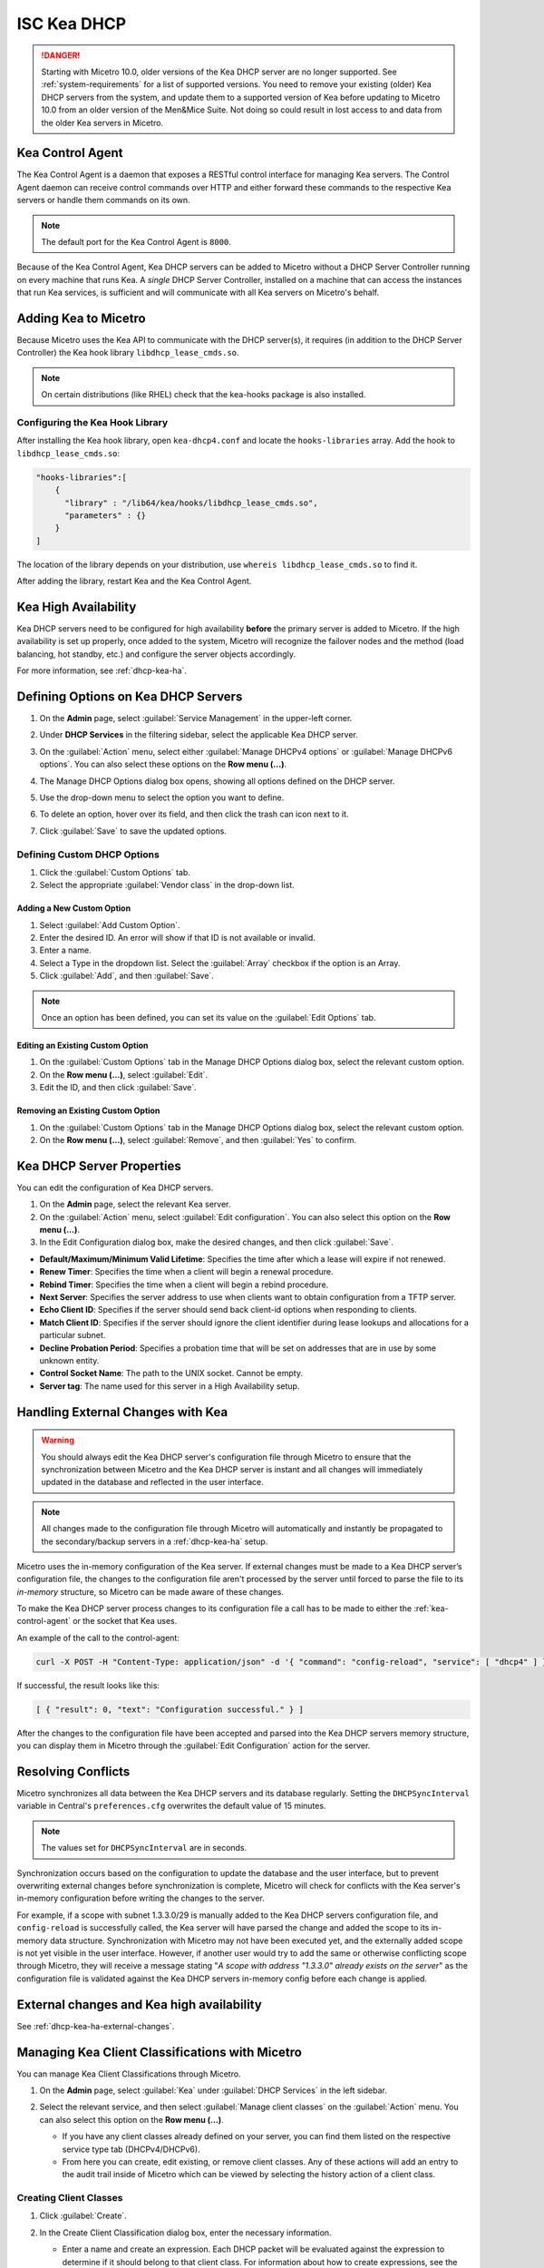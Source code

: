 .. meta::
   :description: DHCP Kea and Micetro by Men&Mice - adding, configuring, properties 
   :keywords: DHCP Kea, DHCP, Micetro by Men&Mice 

.. _admin_dhcp-kea:

ISC Kea DHCP
============

.. danger::
  Starting with Micetro 10.0, older versions of the Kea DHCP server are no longer supported. See :ref:`system-requirements` for a list of supported versions. You need to remove your existing (older) Kea DHCP servers from the system, and update them to a supported version of Kea before updating to Micetro 10.0 from an older version of the Men&Mice Suite. Not doing so could result in lost access to and data from the older Kea servers in Micetro.

.. _kea-control-agent:

Kea Control Agent
-----------------

The Kea Control Agent is a daemon that exposes a RESTful control interface for managing Kea servers. The Control Agent daemon can receive control commands over HTTP and either forward these commands to the respective Kea servers or handle them commands on its own.

.. note::
  The default port for the Kea Control Agent is ``8000``.

Because of the Kea Control Agent, Kea DHCP servers can be added to Micetro without a DHCP Server Controller running on every machine that runs Kea. A *single* DHCP Server Controller, installed on a machine that can access the instances that run Kea services, is sufficient and will communicate with all Kea servers on Micetro's behalf.

.. _add-kea-hooks:

Adding Kea to Micetro
---------------------

Because Micetro uses the Kea API to communicate with the DHCP server(s), it requires (in addition to the DHCP Server Controller) the Kea hook library ``libdhcp_lease_cmds.so``.

.. note::
  On certain distributions (like RHEL) check that the kea-hooks package is also installed.

Configuring the Kea Hook Library
^^^^^^^^^^^^^^^^^^^^^^^^^^^^^^^^

After installing the Kea hook library, open ``kea-dhcp4.conf`` and locate the ``hooks-libraries`` array. Add the hook to ``libdhcp_lease_cmds.so``:

.. code-block::

  "hooks-libraries":[
      {
        "library" : "/lib64/kea/hooks/libdhcp_lease_cmds.so",
        "parameters" : {}
      }
  ]

The location of the library depends on your distribution, use ``whereis libdhcp_lease_cmds.so`` to find it.

After adding the library, restart Kea and the Kea Control Agent.

Kea High Availability
---------------------

Kea DHCP servers need to be configured for high availability **before** the primary server is added to Micetro. If the high availability is set up properly, once added to the system, Micetro will recognize the failover nodes and the method (load balancing, hot standby, etc.) and configure the server objects accordingly.

For more information, see :ref:`dhcp-kea-ha`.

Defining Options on Kea DHCP Servers
-------------------------------------

1. On the **Admin** page, select :guilabel:`Service Management` in the upper-left corner. 

2. Under **DHCP Services** in the filtering sidebar, select the applicable Kea DHCP server. 

3. On the :guilabel:`Action` menu, select either :guilabel:`Manage DHCPv4 options` or :guilabel:`Manage DHCPv6 options`. You can also select these options on the **Row menu (...)**. 

4. The Manage DHCP Options dialog box opens, showing all options defined on the DHCP server.

5. Use the drop-down menu to select the option you want to define.

   .. image:: ../../images/kea-dhcp-options.png
      :width: 65%
 
6. To delete an option, hover over its field, and then click the trash can icon next to it.

7. Click :guilabel:`Save` to save the updated options.

Defining Custom DHCP Options
^^^^^^^^^^^^^^^^^^^^^^^^^^^^
1. Click the :guilabel:`Custom Options` tab.

2. Select the appropriate :guilabel:`Vendor class` in the drop-down list.

Adding a New Custom Option
""""""""""""""""""""""""""
1. Select :guilabel:`Add Custom Option`.

2. Enter the desired ID. An error will show if that ID is not available or invalid.

3. Enter a name.

4. Select a Type in the dropdown list. Select the :guilabel:`Array` checkbox if the option is an Array.

5. Click :guilabel:`Add`, and then :guilabel:`Save`.

.. note::
   Once an option has been defined, you can set its value on the :guilabel:`Edit Options` tab.
   
Editing an Existing Custom Option
""""""""""""""""""""""""""""""""""

1. On the :guilabel:`Custom Options` tab in the Manage DHCP Options dialog box, select the relevant custom option.

2. On the **Row menu (...)**, select :guilabel:`Edit`. 

3. Edit the ID, and then click :guilabel:`Save`.

Removing an Existing Custom Option
""""""""""""""""""""""""""""""""""
1. On the :guilabel:`Custom Options` tab in the Manage DHCP Options dialog box, select the relevant custom option.

2. On the **Row menu (...)**, select :guilabel:`Remove`, and then :guilabel:`Yes` to confirm.

.. _kea-dhcp-poperties:

Kea DHCP Server Properties
--------------------------
You can edit the configuration of Kea DHCP servers.

1. On the **Admin** page, select the relevant Kea server.

2. On the :guilabel:`Action` menu, select :guilabel:`Edit configuration`. You can also select this option on the **Row menu (...)**.

3. In the Edit Configuration dialog box, make the desired changes, and then click :guilabel:`Save`.

.. image:: ../../images/kea-dhcp-config.png
  :width: 75%
  :align: center

* **Default/Maximum/Minimum Valid Lifetime**: Specifies the time after which a lease will expire if not renewed.

* **Renew Timer**: Specifies the time when a client will begin a renewal procedure.

* **Rebind Timer**: Specifies the time when a client will begin a rebind procedure.

* **Next Server**: Specifies the server address to use when clients want to obtain configuration from a TFTP server.

* **Echo Client ID**: Specifies if the server should send back client-id options when responding to clients.

* **Match Client ID**: Specifies if the server should ignore the client identifier during lease lookups and allocations for a particular subnet.

* **Decline Probation Period**: Specifies a probation time that will be set on addresses that are in use by some unknown entity.

* **Control Socket Name**: The path to the UNIX socket. Cannot be empty.

* **Server tag**: The name used for this server in a High Availability setup.

Handling External Changes with Kea
------------------------------------

.. warning::
  You should always edit the Kea DHCP server's configuration file through Micetro to ensure that the synchronization between Micetro and the Kea DHCP server is instant and all changes will immediately updated in the database and reflected in the user interface.

.. note::
  All changes made to the configuration file through Micetro will automatically and instantly be propagated to the secondary/backup servers in a :ref:`dhcp-kea-ha` setup.

Micetro uses the in-memory configuration of the Kea server. If external changes must be made to a Kea DHCP server’s configuration file, the changes to the configuration file aren't processed by the server until forced to parse the file to its *in-memory* structure, so Micetro can be made aware of these changes.

To make the Kea DHCP server process changes to its configuration file a call has to be made to either the :ref:`kea-control-agent` or the socket that Kea uses.

An example of the call to the control-agent:

.. code-block:: bash

  curl -X POST -H "Content-Type: application/json" -d '{ "command": "config-reload", "service": [ "dhcp4" ] }' localhost:8000

If successful, the result looks like this:

.. code-block::

  [ { "result": 0, "text": "Configuration successful." } ]

After the changes to the configuration file have been accepted and parsed into the Kea DHCP servers memory structure, you can display them in Micetro through the :guilabel:`Edit Configuration` action for the server.

Resolving Conflicts
-------------------

Micetro synchronizes all data between the Kea DHCP servers and its database regularly. Setting the ``DHCPSyncInterval`` variable in Central's ``preferences.cfg`` overwrites the default value of 15 minutes.

.. note::
  The values set for ``DHCPSyncInterval`` are in seconds.

Synchronization occurs based on the configuration to update the database and the user interface, but to prevent overwriting external changes before synchronization is complete, Micetro will check for conflicts with the Kea server's in-memory configuration before writing the changes to the server.

For example, if a scope with subnet 1.3.3.0/29 is manually added to the Kea DHCP servers configuration file, and ``config-reload`` is successfully called, the Kea server will have parsed the change and added the scope to its in-memory data structure. Synchronization with Micetro may not have been executed yet, and the externally added scope is not yet visible in the user interface. However, if another user would try to  add the same or otherwise conflicting scope through Micetro, they will receive a message stating "*A scope with address "1.3.3.0" already exists on the server*" as the configuration file is validated against the Kea DHCP servers in-memory config before each change is applied.

External changes and Kea high availability
------------------------------------------

See :ref:`dhcp-kea-ha-external-changes`.

Managing Kea Client Classifications with Micetro
------------------------------------------------
You can manage Kea Client Classifications through Micetro. 

1. On the **Admin** page, select :guilabel:`Kea` under :guilabel:`DHCP Services` in the left sidebar.

2. Select the relevant service, and then select :guilabel:`Manage client classes` on the :guilabel:`Action` menu. You can also select this option on the **Row menu (...)**.

   .. image:: ../../images/kea-client-classifications.png
      :width: 70%
      
   * If you have any client classes already defined on your server, you can find them listed on the respective service type tab (DHCPv4/DHCPv6). 
   * From here you can create, edit existing, or remove client classes. Any of these actions will add an entry to the audit trail inside of Micetro which can be viewed by selecting the history action of a client class.
 
Creating Client Classes
^^^^^^^^^^^^^^^^^^^^^^^^
1. Click :guilabel:`Create`.

2. In the Create Client Classification dialog box, enter the necessary information.

   .. image:: ../../images/kea-client-classifications-create.png
      :width: 70%

   * Enter a name and create an expression. Each DHCP packet will be evaluated against the expression to determine if it should belong to that client class. For information about how to create expressions, see the `Kea documentation <https://kea.readthedocs.io/en/kea-2.2.0/arm/classify.html#using-expressions-in-classification>`_.
   
   * Optionally you can add a description. The description is not added to the Kea config, only saved in Micetro. Defining a client class as global is a Micetro-specific feature and is explained in detail below.
   
   * Select the :guilabel:`Global` checkbox if you want to create the client clss on all active Kea servers. Any modification or removal action on that client class will be replicated on all the active Kea servers.

3. Go to the :guilabel:`Options` tab to set DHCP options on the client classes.

4. For DHCPv4 client classes, you can specify BOOTP parameters.

5. When you are finished, click :guilabel:`Create`.

Assigning Client Classes
------------------------
You can limit the access to specific scopes and address pools by assigning a client class to them. Then only packets that belong to the assigned client class will have access.

**To assign a client class to a scope:**

1. Go to the **IPAM** page, and select a Kea scope.

2. On the :guilabel:`Action` menu, select :guilabel:`Assign client classification`. You can also select this option on the **Row menu (...)**. 

3. In the Manage DHCP Pools dialog box, select the pool.

4. On the **Row menu (...)**, select :guilabel:`Assign client classification`. 

   .. image:: ../../images/kea-client-classifications-assign.png
      :width: 70%
   

**To assign a client class to a pool:**

1. Open a Kea scope.

2. On the :guilabel:`Action` menu, select :guilabel:`Manage DHCP pools`. You can also select this option on the **Row menu (...)**. 

3. In the drop-down list, select the client class to assign to the scope. To unassign a client class, select :guilabel:`Unassigned`.

Assigning client classes to scopes/pools shows up in the history of the respective ranges. You can filter ranges based on their assigned client classes with the property `clientClass`. 

.. image:: ../../images/kea-client-classifications-filter.png
   :width: 70%


